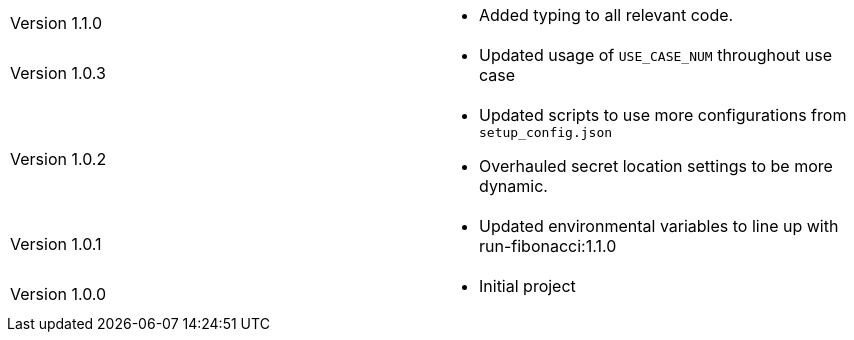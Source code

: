 [cols="1,1"]
|===

|Version 1.1.0
a|* Added typing to all relevant code.

|Version 1.0.3
a|* Updated usage of `USE_CASE_NUM` throughout use case

|Version 1.0.2
a|* Updated scripts to use more configurations from `setup_config.json`
* Overhauled secret location settings to be more dynamic.

|Version 1.0.1
a|* Updated environmental variables to line up with run-fibonacci:1.1.0

|Version 1.0.0
a|* Initial project

|===
